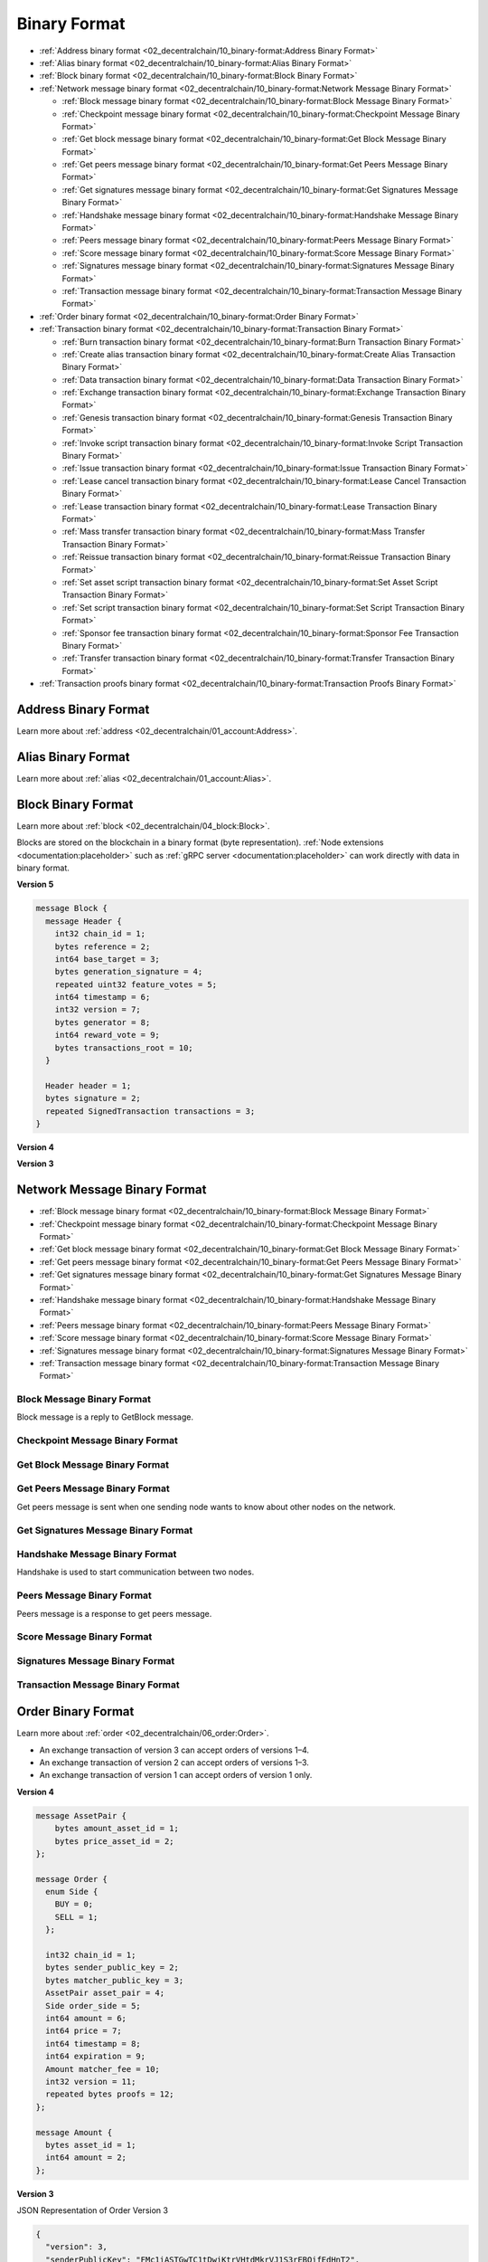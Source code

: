 *************
Binary Format
*************

* :ref:`Address binary format <02_decentralchain/10_binary-format:Address Binary Format>`
* :ref:`Alias binary format <02_decentralchain/10_binary-format:Alias Binary Format>`
* :ref:`Block binary format <02_decentralchain/10_binary-format:Block Binary Format>`
* :ref:`Network message binary format <02_decentralchain/10_binary-format:Network Message Binary Format>`

  * :ref:`Block message binary format <02_decentralchain/10_binary-format:Block Message Binary Format>`
  * :ref:`Checkpoint message binary format <02_decentralchain/10_binary-format:Checkpoint Message Binary Format>`
  * :ref:`Get block message binary format <02_decentralchain/10_binary-format:Get Block Message Binary Format>`
  * :ref:`Get peers message binary format <02_decentralchain/10_binary-format:Get Peers Message Binary Format>`
  * :ref:`Get signatures message binary format <02_decentralchain/10_binary-format:Get Signatures Message Binary Format>`
  * :ref:`Handshake message binary format <02_decentralchain/10_binary-format:Handshake Message Binary Format>`
  * :ref:`Peers message binary format <02_decentralchain/10_binary-format:Peers Message Binary Format>`
  * :ref:`Score message binary format <02_decentralchain/10_binary-format:Score Message Binary Format>`
  * :ref:`Signatures message binary format <02_decentralchain/10_binary-format:Signatures Message Binary Format>`
  * :ref:`Transaction message binary format <02_decentralchain/10_binary-format:Transaction Message Binary Format>`

* :ref:`Order binary format <02_decentralchain/10_binary-format:Order Binary Format>`
* :ref:`Transaction binary format <02_decentralchain/10_binary-format:Transaction Binary Format>`

  * :ref:`Burn transaction binary format <02_decentralchain/10_binary-format:Burn Transaction Binary Format>`
  * :ref:`Create alias transaction binary format <02_decentralchain/10_binary-format:Create Alias Transaction Binary Format>`
  * :ref:`Data transaction binary format <02_decentralchain/10_binary-format:Data Transaction Binary Format>`
  * :ref:`Exchange transaction binary format <02_decentralchain/10_binary-format:Exchange Transaction Binary Format>`
  * :ref:`Genesis transaction binary format <02_decentralchain/10_binary-format:Genesis Transaction Binary Format>`
  * :ref:`Invoke script transaction binary format <02_decentralchain/10_binary-format:Invoke Script Transaction Binary Format>`
  * :ref:`Issue transaction binary format <02_decentralchain/10_binary-format:Issue Transaction Binary Format>`
  * :ref:`Lease cancel transaction binary format <02_decentralchain/10_binary-format:Lease Cancel Transaction Binary Format>`
  * :ref:`Lease transaction binary format <02_decentralchain/10_binary-format:Lease Transaction Binary Format>`
  * :ref:`Mass transfer transaction binary format <02_decentralchain/10_binary-format:Mass Transfer Transaction Binary Format>`
  * :ref:`Reissue transaction binary format <02_decentralchain/10_binary-format:Reissue Transaction Binary Format>`
  * :ref:`Set asset script transaction binary format <02_decentralchain/10_binary-format:Set Asset Script Transaction Binary Format>`
  * :ref:`Set script transaction binary format <02_decentralchain/10_binary-format:Set Script Transaction Binary Format>`
  * :ref:`Sponsor fee transaction binary format <02_decentralchain/10_binary-format:Sponsor Fee Transaction Binary Format>`
  * :ref:`Transfer transaction binary format <02_decentralchain/10_binary-format:Transfer Transaction Binary Format>`

* :ref:`Transaction proofs binary format <02_decentralchain/10_binary-format:Transaction Proofs Binary Format>`

Address Binary Format
=====================

Learn more about :ref:`address <02_decentralchain/01_account:Address>`.

.. csv-table:: Address Binary Format
  :file: ../_static/02_decentralchain/tables/035_Address-Binary-Format.csv 
  :header-rows: 1 
  :class: longtable
  :widths: 1 2 2 1 4

Alias Binary Format
===================

Learn more about :ref:`alias <02_decentralchain/01_account:Alias>`.

.. csv-table:: Alias Binary Format
  :file: ../_static/02_decentralchain/tables/036_Alias-Binary-Format.csv 
  :header-rows: 1 
  :class: longtable
  :widths: 1 2 2 2 4

Block Binary Format
===================

Learn more about :ref:`block <02_decentralchain/04_block:Block>`.

Blocks are stored on the blockchain in a binary format (byte representation). :ref:`Node extensions <documentation:placeholder>` such as :ref:`gRPC server <documentation:placeholder>` can work directly with data in binary format.

:strong:`Version 5`

.. code-block:: none

  message Block {
    message Header {
      int32 chain_id = 1;
      bytes reference = 2;
      int64 base_target = 3;
      bytes generation_signature = 4;
      repeated uint32 feature_votes = 5;
      int64 timestamp = 6;
      int32 version = 7;
      bytes generator = 8;
      int64 reward_vote = 9;
      bytes transactions_root = 10;
    }

    Header header = 1;
    bytes signature = 2;
    repeated SignedTransaction transactions = 3;
  }

.. csv-table:: Block Binary Format Version 5
  :file: ../_static/02_decentralchain/tables/037_Block-Binary-Format-V5.csv 
  :header-rows: 1 
  :class: longtable
  :widths: 1 3

:strong:`Version 4`

.. csv-table:: Block Binary Format Version 4
  :file: ../_static/02_decentralchain/tables/038_Block-Binary-Format-V4.csv 
  :header-rows: 1 
  :class: longtable
  :widths: 1 2 2 2 2

:strong:`Version 3`

.. csv-table:: Block Binary Format Version 3
  :file: ../_static/02_decentralchain/tables/039_Block-Binary-Format-V3.csv 
  :header-rows: 1 
  :class: longtable
  :widths: 1 2 2 2 2

Network Message Binary Format	
=============================

* :ref:`Block message binary format <02_decentralchain/10_binary-format:Block Message Binary Format>`
* :ref:`Checkpoint message binary format <02_decentralchain/10_binary-format:Checkpoint Message Binary Format>`
* :ref:`Get block message binary format <02_decentralchain/10_binary-format:Get Block Message Binary Format>`
* :ref:`Get peers message binary format <02_decentralchain/10_binary-format:Get Peers Message Binary Format>`
* :ref:`Get signatures message binary format <02_decentralchain/10_binary-format:Get Signatures Message Binary Format>`
* :ref:`Handshake message binary format <02_decentralchain/10_binary-format:Handshake Message Binary Format>`
* :ref:`Peers message binary format <02_decentralchain/10_binary-format:Peers Message Binary Format>`
* :ref:`Score message binary format <02_decentralchain/10_binary-format:Score Message Binary Format>`
* :ref:`Signatures message binary format <02_decentralchain/10_binary-format:Signatures Message Binary Format>`
* :ref:`Transaction message binary format <02_decentralchain/10_binary-format:Transaction Message Binary Format>`

Block Message Binary Format
---------------------------

Block message is a reply to GetBlock message.

.. csv-table:: Block Message Binary Format
  :file: ../_static/02_decentralchain/tables/040_Block-Message-Binary-Format.csv 
  :header-rows: 1 
  :class: longtable
  :widths: 1 2 1 1

Checkpoint Message Binary Format
--------------------------------

.. csv-table:: Checkpoint Message Binary Format
  :file: ../_static/02_decentralchain/tables/041_Checkpoint-Message-Binary-Format.csv 
  :header-rows: 1 
  :class: longtable
  :widths: 1 2 1 1

Get Block Message Binary Format
-------------------------------

.. csv-table:: Get Block Message Binary Format
  :file: ../_static/02_decentralchain/tables/042_Get-Block-Message-Binary-Format.csv 
  :header-rows: 1 
  :class: longtable
  :widths: 1 2 1 1

Get Peers Message Binary Format
-------------------------------

Get peers message is sent when one sending node wants to know about other nodes on the network.

.. csv-table:: Get Peers Message Binary Format
  :file: ../_static/02_decentralchain/tables/043_Get-Peers-Message-Binary-Format.csv 
  :header-rows: 1 
  :class: longtable
  :widths: 1 2 1 1

Get Signatures Message Binary Format
------------------------------------

.. csv-table:: Get Signatures Message Binary Format
  :file: ../_static/02_decentralchain/tables/044_Get-Signatures-Message-Binary-Format.csv 
  :header-rows: 1 
  :class: longtable
  :widths: 1 2 1 1

Handshake Message Binary Format
-------------------------------

Handshake is used to start communication between two nodes.

.. csv-table:: Handshake Message Binary Format
  :file: ../_static/02_decentralchain/tables/045_Handshake-Message-Binary-Format.csv 
  :header-rows: 1 
  :class: longtable
  :widths: 1 3 1 1

Peers Message Binary Format
---------------------------

Peers message is a response to get peers message.

.. csv-table:: Peers Message Binary Format
  :file: ../_static/02_decentralchain/tables/046_Peers-Message-Binary-Format.csv 
  :header-rows: 1 
  :class: longtable
  :widths: 1 2 1 1

Score Message Binary Format
---------------------------

.. csv-table:: Score Message Binary Format
  :file: ../_static/02_decentralchain/tables/047_Score-Message-Binary-Format.csv 
  :header-rows: 1 
  :class: longtable
  :widths: 1 2 1 1

Signatures Message Binary Format
--------------------------------

.. csv-table:: Signatures Message Binary Format
  :file: ../_static/02_decentralchain/tables/048_Signatures-Message-Binary-Format.csv 
  :header-rows: 1 
  :class: longtable
  :widths: 1 2 1 1

Transaction Message Binary Format
---------------------------------

.. csv-table:: Transaction Message Binary Format
  :file: ../_static/02_decentralchain/tables/049_Transaction-Message-Binary-Format.csv 
  :header-rows: 1 
  :class: longtable
  :widths: 1 2 1 1

Order Binary Format
===================

Learn more about :ref:`order <02_decentralchain/06_order:Order>`.

* An exchange transaction of version 3 can accept orders of versions 1–4.
* An exchange transaction of version 2 can accept orders of versions 1–3.
* An exchange transaction of version 1 can accept orders of version 1 only.

:strong:`Version 4`

.. code-block:: none

  message AssetPair {
      bytes amount_asset_id = 1;
      bytes price_asset_id = 2;
  };

  message Order {
    enum Side {
      BUY = 0;
      SELL = 1;
    };

    int32 chain_id = 1;
    bytes sender_public_key = 2;
    bytes matcher_public_key = 3;
    AssetPair asset_pair = 4;
    Side order_side = 5;
    int64 amount = 6;
    int64 price = 7;
    int64 timestamp = 8;
    int64 expiration = 9;
    Amount matcher_fee = 10;
    int32 version = 11;
    repeated bytes proofs = 12;
  };

  message Amount {
    bytes asset_id = 1;
    int64 amount = 2;
  };

.. csv-table:: Order Binary Format Version 4
  :file: ../_static/02_decentralchain/tables/050_Order-Binary-Format-V4.csv 
  :header-rows: 1 
  :class: longtable
  :widths: 1 1 4

:strong:`Version 3`

.. csv-table:: Order Binary Format Version 3
  :file: ../_static/02_decentralchain/tables/051_Order-Binary-Format-V3.csv 
  :header-rows: 1 
  :class: longtable
  :widths: 1 3 1 2 1 3

JSON Representation of Order Version 3

.. code-block:: none

  {
    "version": 3,
    "senderPublicKey": "FMc1iASTGwTC1tDwiKtrVHtdMkrVJ1S3rEBQifEdHnT2",
    "matcherPublicKey": "7kPFrHDiGw1rCm7LPszuECwWYL3dMf6iMifLRDJQZMzy",
    "assetPair": {
      "amountAsset": "BrjUWjndUanm5VsJkbUip8VRYy6LWJePtxya3FNv4TQa",
      "priceAsset": null
    },
    "orderType": "buy",
    "amount": 150000000,
    "timestamp": 1548660872383,
    "expiration": 1551252872383,
    "matcherFee": 300000,
    "proofs": [
      "YNPdPqEUGRW42bFyGqJ8VLHHBYnpukna3NSin26ERZargGEboAhjygenY67gKNgvP5nm5ZV8VGZW3bNtejSKGEa"
    ],
    "id": "Ho6Y16AKDrySs5VTa983kjg3yCx32iDzDHpDJ5iabXka",
    "sender": "3PEFvFmyyZC1n4sfNWq6iwAVhzUT87RTFcA",
    "price": 1799925005, 
  }

:strong:`Version 2`

.. csv-table:: Order Binary Format Version 2
  :file: ../_static/02_decentralchain/tables/052_Order-Binary-Format-V2.csv 
  :header-rows: 1 
  :class: longtable
  :widths: 1 3 3 2

:strong:`Version 1`

.. csv-table:: Order Binary Format Version 1
  :file: ../_static/02_decentralchain/tables/053_Order-Binary-Format-V1.csv 
  :header-rows: 1 
  :class: longtable
  :widths: 1 3 3 2

The price listed for amount asset in price asset :math:`* 10^8`. Expiration is order time to live, timestamp in future, max :math:`= 30` days in future. The signature is calculated from the following bytes:

.. csv-table:: Order Binary Format Version 1 Bytes
  :file: ../_static/02_decentralchain/tables/054_Order-Binary-Format-V1-Bytes.csv 
  :header-rows: 1 
  :class: longtable
  :widths: 1 3 3 2

Transaction Binary Format
=========================

Learn more about :ref:`transaction <02_decentralchain/03_transaction:Transaction>`.

Transactions are stored on the blockchain in a binary format (byte representation). :ref:`Node extensions <documentation:placeholder>` such as :ref:`gRPC server <documentation:placeholder>` can work directly with data in binary format.
The transaction signature and ID are also formed on the basis of the binary format, namely the transaction body bytes. The contents of transaction body bytes is given in the description of the binary format of each type and version of the transaction. Normally the transaction body bytes include all transaction fields, with the exception of the following fields:

* Transaction ID (it is not stored on the blockchain),
* Version flag,
* Proofs or signature, depending on the version of the transaction.

The guideline for generating a signature and ID is given in the :ref:`cryptographic practical details <02_decentralchain/09_protocol:Cryptographic Practical Details>` article. All strings are UTF-8 encoded.

Protobuf
--------

Protobuf facilitates the development of client libraries for the DecentralChain blockchain, as it avoids serialization errors and streamlines the creation of a correctly signed transaction. How to generate a transaction signature using protobuf:

* Download the `protocol buffers package <https://github.com/protocolbuffers/protobuf/releases/>`_ for your programming language. Generate the Transaction class on the basis of transaction.proto.
* Fill in the transaction fields.

   * Asset IDs should be specified in the binary format.
   * Addresses should be specified in the shortened binary format (without the first two and the last four bytes). See the :ref:`address binary format <02_decentralchain/10_binary-format:Address Binary Format>`) article.

* Serialize the transaction object to get transaction body bytes. Detailed instructions for various programming languages are provided in `protocol buffers tutorials <https://developers.google.com/protocol-buffers/docs/tutorials>`_.
* Generate the signature for the transaction body bytes with the Curve25519 function using sender private key bytes.

The byte representation of a transaction based on the protobuf schema must not contain default values. Make sure that your protocol buffers compiler does not write the field value when serializing if it is equal to the default value for this data type, otherwise the transaction signature will be invalid. Send the signed transaction to a node:

* If you use your own node and :ref:`gRPC server <documentation:placeholder>`, send the SignedTransaction object.
* If you use :ref:`Node REST API <documentation:placeholder>`, compose the JSON representation of the transaction and add the base58-encoded signature to the proof array. Send the transaction to a node using POST /transactions/broadcast method.

.. code-block:: none

  message SignedTransaction {
    Transaction transaction = 1;
    repeated bytes proofs = 2;
  }

  message Transaction {
    int32 chain_id = 1;
    bytes sender_public_key = 2;
    Amount fee = 3;
    int64 timestamp = 4;
    int32 version = 5;

    oneof data {
      GenesisTransactionData genesis = 101;
      PaymentTransactionData payment = 102;
      IssueTransactionData issue = 103;
      TransferTransactionData transfer = 104;
      ReissueTransactionData reissue = 105;
      BurnTransactionData burn = 106;
      ExchangeTransactionData exchange = 107;
      LeaseTransactionData lease = 108;
      LeaseCancelTransactionData lease_cancel = 109;
      CreateAliasTransactionData create_alias = 110;
      MassTransferTransactionData mass_transfer = 111;
      DataTransactionData data_transaction = 112;
      SetScriptTransactionData set_script = 113;
      SponsorFeeTransactionData sponsor_fee = 114;
      SetAssetScriptTransactionData set_asset_script = 115;
      InvokeScriptTransactionData invoke_script = 116;
      UpdateAssetInfoTransactionData update_asset_info = 117;
    };
  };

  message Amount {
    bytes asset_id = 1;
    int64 amount = 2;
  };

.. csv-table:: Transaction Binary Format
  :file: ../_static/02_decentralchain/tables/055_Transaction-Binary-Format.csv 
  :header-rows: 1 
  :class: longtable
  :widths: 1 2 3

The fields that depend on the type of transaction are described in the following articles:

* :ref:`Burn transaction binary format <02_decentralchain/10_binary-format:Burn Transaction Binary Format>`
* :ref:`Create alias transaction binary format <02_decentralchain/10_binary-format:Create Alias Transaction Binary Format>`
* :ref:`Data transaction binary format <02_decentralchain/10_binary-format:Data Transaction Binary Format>`
* :ref:`Exchange transaction binary format <02_decentralchain/10_binary-format:Exchange Transaction Binary Format>`
* :ref:`Genesis transaction binary format <02_decentralchain/10_binary-format:Genesis Transaction Binary Format>`
* :ref:`Invoke script transaction binary format <02_decentralchain/10_binary-format:Invoke Script Transaction Binary Format>`
* :ref:`Issue transaction binary format <02_decentralchain/10_binary-format:Issue Transaction Binary Format>`
* :ref:`Lease cancel transaction binary format <02_decentralchain/10_binary-format:Lease Cancel Transaction Binary Format>`
* :ref:`Lease transaction binary format <02_decentralchain/10_binary-format:Lease Transaction Binary Format>`
* :ref:`Mass transfer transaction binary format <02_decentralchain/10_binary-format:Mass Transfer Transaction Binary Format>`
* :ref:`Reissue transaction binary format <02_decentralchain/10_binary-format:Reissue Transaction Binary Format>`
* :ref:`Set asset script transaction binary format <02_decentralchain/10_binary-format:Set Asset Script Transaction Binary Format>`
* :ref:`Set script transaction binary format <02_decentralchain/10_binary-format:Set Script Transaction Binary Format>`
* :ref:`Sponsor fee transaction binary format <02_decentralchain/10_binary-format:Sponsor Fee Transaction Binary Format>`
* :ref:`Transfer transaction binary format <02_decentralchain/10_binary-format:Transfer Transaction Binary Format>`
* :ref:`Update asset info transaction binary format <02_decentralchain/10_binary-format:Update Asset Info Transaction Binary Format>`

Burn Transaction Binary Format
------------------------------

Learn more about :ref:`burn transaction <02_decentralchain/03_transaction:Burn Transaction>`.

:strong:`Version 3`

.. code-block:: none

  message BurnTransactionData {
    Amount asset_amount = 1;
  };

  message Amount {
    bytes asset_id = 1;
    int64 amount = 2;
  };

.. csv-table:: Burn Transaction Binary Format Version 3
  :file: ../_static/02_decentralchain/tables/056_Burn-Transaction-Binary-Format-V3.csv 
  :header-rows: 1 
  :class: longtable
  :widths: 2 1 3

:strong:`Version 2`

.. csv-table:: Burn Transaction Binary Format Version 2
  :file: ../_static/02_decentralchain/tables/057_Burn-Transaction-Binary-Format-V2.csv 
  :header-rows: 1 
  :class: longtable
  :widths: 1 1 1 1 1 3

The fields :math:`2`, :math:`3`, :math:`4`, :math:`5`, :math:`6`, :math:`7`, :math:`8` and :math:`9` are the transaction body bytes.

:strong:`JSON Representation of Transaction`

.. code-block:: none

  {
    "type":6,
    "id":"csr25XQHT1c965Fg7cY2vJ7XHYVsudPYrUbdaFqgaqL",
    "sender":"3P9QZNrHbyxXj8P9VrJZmVu2euodNtA11UW",
    "senderPublicKey":"9GaQj7gktEiiS1TTTjGbVjU9bva3AbCiawZ11qFZenBX",
    "fee":100000,
    "feeAssetId":null,
    "timestamp":1548660675277,
    "proofs": [
      "61jCivdv3KTuTY6QHgxt4jaGrXcszWg3vb9TmUR26xv7mjWWwjyqs7X5VDUs9c2ksndaPogmdunHDdjWCuG1GGhh"
    ],
    "version":2,
    "assetId":"FVxhjrxZYTFCa9Bd4JYhRqXTjwKuhYbSAbD2DWhsGidQ",
    "amount":9999,
    "chainId":87,
    "height":1370971
  }

:strong:`Version 1`

.. csv-table:: Burn Transaction Binary Format Version 1
  :file: ../_static/02_decentralchain/tables/058_Burn-Transaction-Binary-Format-V1.csv 
  :header-rows: 1 
  :class: longtable
  :widths: 1 2 2 1 1

The fields :math:`1`, :math:`2`, :math:`3`, :math:`4`, :math:`5` and :math:`6` are the transaction body bytes.

Create Alias Transaction Binary Format
--------------------------------------

Learn more about :ref:`create alias transaction <02_decentralchain/03_transaction:Create Alias Transaction>`.

:strong:`Version 3`

.. code-block:: none

  message CreateAliasTransactionData {
    string alias = 1;
  };

.. csv-table:: Create Alias Transaction Binary Format Version 3
  :file: ../_static/02_decentralchain/tables/059_Create-Alias-Transaction-Binary-Format-V3.csv 
  :header-rows: 1 
  :class: longtable
  :widths: 1 2 1

:strong:`Version 2`

.. csv-table:: Create Alias Transaction Binary Format Version 2
  :file: ../_static/02_decentralchain/tables/060_Create-Alias-Transaction-Binary-Format-V2.csv 
  :header-rows: 1 
  :class: longtable
  :widths: 1 1 1 1 1 3

The fields :math:`2`, :math:`3`, :math:`4`, :math:`5`, :math:`6`, :math:`7` and :math:`8` are the transaction body bytes.   

:strong:`JSON Representation of Transaction`

.. code-block:: none

  {
    "type":10,
    "id":"5CZV9RouJs7uaRkZY741WDy9zV69npX1FTZqxo5fsryL",
    "sender":"3PNaua1fMrQm4TArqeTuakmY1u985CgMRk6",
    "senderPublicKey":"B3f8VFh6T2NGT26U7rHk2grAxn5zi9iLkg4V9uxG6C8q",
    "fee":100000,
    "feeAssetId":null,
    "timestamp":1548666019772,
    "proofs": [
      "3cUM8Eq5KfmbS6q1qHDfzhX98YzER1ocnVjVAHG9HSkQdw86zjqxUfmsUPVwnVgwu5zatt3ETLnNFteobRMyR8bY"
    ],
    "version":2,
    "alias":"2.1.0a",
    "height":1371063
  }

:strong:`Version 1`

.. csv-table:: Create Alias Transaction Binary Format Version 1
  :file: ../_static/02_decentralchain/tables/061_Create-Alias-Transaction-Binary-Format-V1.csv 
  :header-rows: 1 
  :class: longtable
  :widths: 1 2 2 2 2

The fields :math:`1`, :math:`2`, :math:`3`, :math:`4`, :math:`5` and :math:`6` are the transaction body bytes.

Data Transaction Binary Format
------------------------------

Learn more about :ref:`data transaction <02_decentralchain/03_transaction:Data Transaction>`.

:strong:`Version 2`

.. csv-table:: Data Transaction Binary Format Version 2
  :file: ../_static/02_decentralchain/tables/062_Data-Transaction-Binary-Format-V2.csv 
  :header-rows: 1 
  :class: longtable
  :widths: 1 1 3

The maximum number of entries is :math:`100`. The maximum data size (keys + values) is :math:`165,890` bytes.

:strong:`JSON Representation of Transaction`

.. code-block:: none

  {
    "type":12,
    "id":"EByjQAWDRGrmc8uy7xRGy2zsQXZQq59bav7h8oTTJyHC",
    "sender":"3PLZcCJyYQnfWfzhKXRA4rteCQC9J1ewf5K",
    "senderPublicKey":"BQMVwAHwf2WEEwRsCxtMVcSLrXUhJ3XtCLmSptLx2e6L",
    "fee":600000,
    "feeAssetId":null,
    "timestamp":1532116120299,
    "proofs": [
      "PZiAGq2ssi1ojh2Cc9dWrzmbuw9nJif2omsQ4dvonU31oiwsJQGbZiio3LG28otatFfFbHPfcX1JVCHwP5i4mKy"
    ],
    "version":1,
    "data": [
      {"key":"4900","type":"integer","value":24010000},{"key":"4901","type":"integer","value":24019801},
      {"key":"4902","type":"integer","value":24029604},{"key":"4903","type":"integer","value":24039409},
      {"key":"4904","type":"integer","value":24049216},{"key":"4905","type":"integer","value":24059025},
      {"key":"4906","type":"integer","value":24068836},{"key":"4907","type":"integer","value":24078649},
      {"key":"4908","type":"integer","value":24088464},{"key":"4909","type":"integer","value":24098281},
      {"key":"4910","type":"integer","value":24108100},{"key":"4911","type":"integer","value":24117921},
      {"key":"4912","type":"integer","value":24127744},{"key":"4913","type":"integer","value":24137569},
      {"key":"4914","type":"integer","value":24147396},{"key":"4915","type":"integer","value":24157225},
      {"key":"4916","type":"integer","value":24167056},{"key":"4917","type":"integer","value":24176889},
      {"key":"4918","type":"integer","value":24186724},{"key":"4919","type":"integer","value":24196561},
      {"key":"4920","type":"integer","value":24206400},{"key":"4921","type":"integer","value":24216241},
      {"key":"4922","type":"integer","value":24226084},{"key":"4923","type":"integer","value":24235929},
      {"key":"4924","type":"integer","value":24245776},{"key":"4925","type":"integer","value":24255625},
      {"key":"4926","type":"integer","value":24265476},{"key":"4927","type":"integer","value":24275329},
      {"key":"4928","type":"integer","value":24285184},{"key":"4929","type":"integer","value":24295041},
      {"key":"4930","type":"integer","value":24304900},{"key":"4931","type":"integer","value":24314761},
      {"key":"4932","type":"integer","value":24324624},{"key":"4933","type":"integer","value":24334489},
      {"key":"4934","type":"integer","value":24344356},{"key":"4935","type":"integer","value":24354225},
      {"key":"4936","type":"integer","value":24364096},{"key":"4937","type":"integer","value":24373969},
      {"key":"4938","type":"integer","value":24383844},{"key":"4939","type":"integer","value":24393721},
      {"key":"4940","type":"integer","value":24403600},{"key":"4941","type":"integer","value":24413481},
      {"key":"4942","type":"integer","value":24423364},{"key":"4943","type":"integer","value":24433249},
      {"key":"4944","type":"integer","value":24443136},{"key":"4945","type":"integer","value":24453025},
      {"key":"4946","type":"integer","value":24462916},{"key":"4947","type":"integer","value":24472809},
      {"key":"4948","type":"integer","value":24482704},{"key":"4949","type":"integer","value":24492601},
      {"key":"4950","type":"integer","value":24502500},{"key":"4951","type":"integer","value":24512401},
      {"key":"4952","type":"integer","value":24522304},{"key":"4953","type":"integer","value":24532209},
      {"key":"4954","type":"integer","value":24542116},{"key":"4955","type":"integer","value":24552025},
      {"key":"4956","type":"integer","value":24561936},{"key":"4957","type":"integer","value":24571849},
      {"key":"4958","type":"integer","value":24581764},{"key":"4959","type":"integer","value":24591681},
      {"key":"4960","type":"integer","value":24601600},{"key":"4961","type":"integer","value":24611521},
      {"key":"4962","type":"integer","value":24621444},{"key":"4963","type":"integer","value":24631369},
      {"key":"4964","type":"integer","value":24641296},{"key":"4965","type":"integer","value":24651225},
      {"key":"4966","type":"integer","value":24661156},{"key":"4967","type":"integer","value":24671089},
      {"key":"4968","type":"integer","value":24681024},{"key":"4969","type":"integer","value":24690961},
      {"key":"4970","type":"integer","value":24700900},{"key":"4971","type":"integer","value":24710841},
      {"key":"4972","type":"integer","value":24720784},{"key":"4973","type":"integer","value":24730729},
      {"key":"4974","type":"integer","value":24740676},{"key":"4975","type":"integer","value":24750625},
      {"key":"4976","type":"integer","value":24760576},{"key":"4977","type":"integer","value":24770529},
      {"key":"4978","type":"integer","value":24780484},{"key":"4979","type":"integer","value":24790441},
      {"key":"4980","type":"integer","value":24800400},{"key":"4981","type":"integer","value":24810361},
      {"key":"4982","type":"integer","value":24820324},{"key":"4983","type":"integer","value":24830289},
      {"key":"4984","type":"integer","value":24840256},{"key":"4985","type":"integer","value":24850225},
      {"key":"4986","type":"integer","value":24860196},{"key":"4987","type":"integer","value":24870169},
      {"key":"4988","type":"integer","value":24880144},{"key":"4989","type":"integer","value":24890121},
      {"key":"4990","type":"integer","value":24900100},{"key":"4991","type":"integer","value":24910081},
      {"key":"4992","type":"integer","value":24920064},{"key":"4993","type":"integer","value":24930049},
      {"key":"4994","type":"integer","value":24940036},{"key":"4995","type":"integer","value":24950025},
      {"key":"4996","type":"integer","value":24960016},{"key":"4997","type":"integer","value":24970009},
      {"key":"4998","type":"integer","value":24980004},{"key":"4999","type":"integer","value":24990001}
    ],
    "height":1091300
  }

:strong:`Version 1`

.. csv-table:: Data Transaction Binary Format Version 1
  :file: ../_static/02_decentralchain/tables/063_Data-Transaction-Binary-Format-V1.csv 
  :header-rows: 1 
  :class: longtable
  :widths: 1 1 1 1 1 3

The fields :math:`1`, :math:`2`, :math:`3`, :math:`4`, :math:`5`, :math:`6.1`, :math:`6.2`, :math:`6.3`, :math:`6.4`, :math:`6.5`, :math:`6.6`, :math:`6.7`, :math:`6.8`, :math:`6.9`, :math:`6.10`, :math:`6.[5 × N - 4]`, :math:`6.[5 × N - 3]`, :math:`6.[5 × N - 2]`, :math:`6.[5 × N - 1]`, :math:`6.[5 × N]`, :math:`7` and :math:`8` are the transaction body bytes. The maximum number of records is :math:`100`. The maximum size of transaction body bytes is  :math:`153,600` bytes.

Exchange Transaction Binary Format
----------------------------------

Learn more about :ref:`exchange transaction <02_decentralchain/03_transaction:Exchange Transaction>`.

:strong:`Version 3`

Exchange transaction of version 3 can accept orders of versions 1 –4.

.. code-block:: none

  message ExchangeTransactionData {
    int64 amount = 1;
    int64 price = 2;
    int64 buy_matcher_fee = 3;
    int64 sell_matcher_fee = 4;
    repeated Order orders = 5;
  };

.. csv-table:: Exchange Transaction Binary Format Version 3
  :file: ../_static/02_decentralchain/tables/064_Exchange-Transaction-Binary-Format-V3.csv 
  :header-rows: 1 
  :class: longtable
  :widths: 1 1 3

:strong:`Version 2`

Transaction version 2 can accept orders of version 1, 2 and 3.

.. csv-table:: Exchange Transaction Binary Format Version 2
  :file: ../_static/02_decentralchain/tables/065_Exchange-Transaction-Binary-Format-V2.csv 
  :header-rows: 1 
  :class: longtable
  :widths: 1 1 1 1 1 3

The fields :math:`1`, :math:`2`, :math:`3`, :math:`4.1`, :math:`4.2`, :math:`4.3`, :math:`5.1`, :math:`5.2`, :math:`5.3`, :math:`6`, :math:`6.6`, :math:`7`, :math:`8`, :math:`9`, :math:`10` and :math:`11` are the transaction body bytes. 

:strong:`JSON Representation of Transaction`

.. code-block:: none

 {
    "type":6,
    "id":"csr25XQHT1c965Fg7cY2vJ7XHYVsudPYrUbdaFqgaqL",
    "sender":"3P9QZNrHbyxXj8P9VrJZmVu2euodNtA11UW",
    "senderPublicKey":"9GaQj7gktEiiS1TTTjGbVjU9bva3AbCiawZ11qFZenBX",
    "fee":100000,
    "feeAssetId":null,
    "timestamp":1548660675277,
    "proofs": [
      "61jCivdv3KTuTY6QHgxt4jaGrXcszWg3vb9TmUR26xv7mjWWwjyqs7X5VDUs9c2ksndaPogmdunHDdjWCuG1GGhh"
    ],
    "version":2,
    "assetId":"FVxhjrxZYTFCa9Bd4JYhRqXTjwKuhYbSAbD2DWhsGidQ",
    "amount":9999,
    "chainId":87,
    "height":1370971
  }

:strong:`Version 1`

Transaction version 1 can accept orders of version 1 only.

.. csv-table:: Exchange Transaction Binary Format Version 1
  :file: ../_static/02_decentralchain/tables/066_Exchange-Transaction-Binary-Format-V1.csv 
  :header-rows: 1 
  :class: longtable
  :widths: 1 1 1 1 3

The fields :math:`1`, :math:`2`, :math:`3`, :math:`4`, :math:`5`, :math:`6`, :math:`7`, :math:`8`, :math:`9`, :math:`10` and :math:`11` are the transaction body bytes. 

Genesis Transaction Binary Format
---------------------------------

Learn more about :ref:`genesis transaction <02_decentralchain/03_transaction:Genesis Transaction>`.

.. csv-table:: Genesis Transaction Binary Format
  :file: ../_static/02_decentralchain/tables/067_Genesis-Transaction-Binary-Format.csv 
  :header-rows: 1 
  :class: longtable
  :widths: 1 2 1 1 1 2

:strong:`JSON Representation of Transaction`

.. code-block:: none

  {
    "type":1,
    "id":"2DVtfgXjpMeFf2PQCqvwxAiaGbiDsxDjSdNQkc5JQ74eWxjWFYgwvqzC4dn7iB1AhuM32WxEiVi1SGijsBtYQwn8",
    "fee":0,
    "timestamp":1465742577614,
    "signature":"2DVtfgXjpMeFf2PQCqvwxAiaGbiDsxDjSdNQkc5JQ74eWxjWFYgwvqzC4dn7iB1AhuM32WxEiVi1SGijsBtYQwn8",
    "recipient":"3PAWwWa6GbwcJaFzwqXQN5KQm7H96Y7SHTQ",
    "amount":9999999500000000,
    "height":1
  }

Invoke Script Transaction Binary Format
---------------------------------------

Learn more about :ref:`invoke script transaction <02_decentralchain/03_transaction:Invoke Script Transaction>`.

:strong:`Version 2`

.. code-block:: none

  message InvokeScriptTransactionData {
    Recipient d_app = 1;
    bytes function_call = 2;
    repeated Amount payments = 3;
  };

  message Recipient {
    oneof recipient {
      bytes public_key_hash = 1;
      string alias = 2;
    };
  };

  message Amount {
    bytes asset_id = 1;
    int64 amount = 2;
  };

.. csv-table:: Invoke Script Transaction Binary Format Version 2
  :file: ../_static/02_decentralchain/tables/068_Invoke-Script-Transaction-Binary-Format-V2.csv 
  :header-rows: 1 
  :class: longtable
  :widths: 1 1 3

The maximum size of d_app + function_call + payments is :math:`5120` bytes.

:strong:`JSON Representation of Transaction`

.. code-block:: none

  {
    "type":16,
    "id":"7CVjf5KGRRYj6UyTC2Etuu4cUxx9qQnCJox8vw9Gy9yq",
    "sender":"3P5rWeMzoaGBrXJDMifQDDjCMKWJGKTiVJU",
    "senderPublicKey":"4kKN9G7cZXGQujLQm9ss5gqB7TKX4A9jtFGt7DnHUoQ6",
    "fee":500000,
    "feeAssetId":null,
    "timestamp":1565537422938,
    "proofs": [
      "28s21sisoa7yHWWmmX8U78fbNHW4KXAS9GHD8XmaN77gJxbnP2Q3DssNWpmSQ6hBq6xS985W4YiTmgvENhfWPNt5"
    ],
    "version":1,
    "dApp":"3PJbknfXMsJzZmksmsKSMz56tVdDqF5GdNM",
    "payment":[],
    "call": {
      "function":"returnSellVST",
      "args": [
        {
          "type":"string",
          "value":"GiEBRfGhEeGqhPmLCjwJcYuakyvaz2GHGCfCzuinSKD"
        }
      ]
    },
    "height":1656369,
    "stateChanges": {
      "data": [
        {
          "key":"sell_GiEBRfGhEeGqhPmLCjwJcYuakyvaz2GHGCfCzuinSKD_spent",
          "type":"integer",
          "value":10000000000
        }
      ],
      "transfers": [
        {
          "address":"3P5rWeMzoaGBrXJDMifQDDjCMKWJGKTiVJU",
          "asset":"4LHHvYGNKJUg5hj65aGD5vgScvCBmLpdRFtjokvCjSL8",
          "amount":10000000000
        }
      ],
      "issues":[],
      "reissues":[],
      "burns":[],
      "sponsorFees":[],
      "leases":[],
      "leaseCancels":[],
      "invokes":[]
    }
  }

:strong:`Version 1`

.. csv-table:: Invoke Script Transaction Binary Format Version 1
  :file: ../_static/02_decentralchain/tables/069_Invoke-Script-Transaction-Binary-Format-V1.csv 
  :header-rows: 1 
  :class: longtable
  :widths: 1 1 1 1 1 3

The maximum number of payments is :math:`10`.  The maximum size of transaction including proofs is :math:`5120` bytes.

Issue Transaction Binary Format
-------------------------------

Learn more about :ref:`issue transaction <02_decentralchain/03_transaction:Issue Transaction>`.

:strong:`Version 3`

.. code-block:: none

  message IssueTransactionData {
    string name = 1;
    string description = 2;
    int64 amount = 3;
    int32 decimals = 4;
    bool reissuable = 5;
    bytes script = 6;
  };

.. csv-table:: Issue Transaction Binary Format Version 3
  :file: ../_static/02_decentralchain/tables/070_Issue-Transaction-Binary-Format-V3.csv 
  :header-rows: 1 
  :class: longtable
  :widths: 1 1 3

:strong:`Version 2`

.. csv-table:: Issue Transaction Binary Format Version 2
  :file: ../_static/02_decentralchain/tables/071_Issue-Transaction-Binary-Format-V2.csv 
  :header-rows: 1 
  :class: longtable
  :widths: 1 1 1 1 1 3

The fields :math:`2`, :math:`3`, :math:`4`, :math:`5`, :math:`6.1`, :math:`6.2`, :math:`7.1`, :math:`7.2`, :math:`8`, :math:`9`, :math:`10`, :math:`11`, :math:`12`, :math:`13.1`, :math:`13.2` and :math:`13.3` are the transaction body bytes. 

:strong:`JSON Representation of Transaction`

.. code-block:: none

  {
    "type":3,
    "id":"FTQvw9zdYirRksUFCKDvor3hiu2NiUjXEPTDEcircqti",
    "sender":"3PPP59J1pToCk7fPs4d5EK5PoHJMeQRJCTb",
    "senderPublicKey":"E8Y8ywedRS9usVvvcuczn9hsSg1SNkQVBMcNeQEnjDTP",
    "fee":100000000,
    "feeAssetId":null,
    "timestamp":1548666518362,
    "proofs": [
      "3X7GpKW1ztto1aJN5tQNByaGZ9jGkaxZNo4BT268obZckbXuNQHGKjAUxtqcSEes5aZNMaQi2JYBGeKpcaPTxpSC"
    ],
    "version":2,
    "assetId":"FTQvw9zdYirRksUFCKDvor3hiu2NiUjXEPTDEcircqti",
    "name":"DCVN",
    "quantity":990000000000000000,
    "reissuable":false,
    "decimals":8,
    "description":"Tài chính cho nền dân chủ",
    "script":null,
    "chainId":87,
    "height":1371069
  }

:strong:`Version 1`

.. csv-table:: Issue Transaction Binary Format Version 1
  :file: ../_static/02_decentralchain/tables/072_Issue-Transaction-Binary-Format-V1.csv 
  :header-rows: 1 
  :class: longtable
  :widths: 1 2 1 1 1

The fields :math:`3`, :math:`4`, :math:`5.1`, :math:`5.2`, :math:`6.1`, :math:`6.2`, :math:`7`, :math:`8`, :math:`9`, :math:`10` and :math:`11` are the transaction body bytes. 

Lease Cancel Transaction Binary Format
--------------------------------------

Learn more about :ref:`lease cancel transaction <02_decentralchain/03_transaction:Lease Cancel Transaction>`

:strong:`Version 3`

.. code-block:: none

  message LeaseCancelTransactionData {
    bytes lease_id = 1;
  };
 
.. csv-table:: Lease Cancel Transaction Binary Format Version 3
  :file: ../_static/02_decentralchain/tables/073_Lease-Cancel-Transaction-Binary-Format-V3.csv 
  :header-rows: 1 
  :class: longtable
  :widths: 1 1 1

:strong:`Version 2`

.. csv-table:: Lease Cancel Transaction Binary Format Version 2
  :file: ../_static/02_decentralchain/tables/074_Lease-Cancel-Transaction-Binary-Format-V2.csv 
  :header-rows: 1 
  :class: longtable
  :widths: 1 1 1 1 1 3

The fields :math:`2`, :math:`3`, :math:`4`, :math:`5`, :math:`6`, :math:`7`, and :math:`8` are the transaction body bytes. 

:strong:`JSON Representation of Transaction`

.. code-block:: none

  {
    "type":9,
    "id":"7siEtrJAvmVzM1WDX6v9RN4qkiCtk7qQEeD5ZhE6955E",
    "sender":"3PMBXG13f89pq3WyJHHKX2m5zN6kt2CEkHQ",
    "senderPublicKey":"BEPNBjo9Pi9hJ3hVtxpwyEfXCW3qWUNk5dMD7aFdiHsa",
    "fee":100000,
    "feeAssetId":null,
    "timestamp":1548660629957,
    "proofs": [
      "3cqVVsaEDzBz367KTBFGgMXEYJ2r3yLWd4Ha8r3GzmAFsm2CZ3GeNW22wqxfK4LNRFgsM5kCWRVhf6gu2Nv6zVqW"
    ],
    "version":2,
    "leaseId":"BggRaeNCVmzuFGohzF4dQeYXSWr8i5zNSnGtdKc5eGrY",
    "chainId":87,
    "height":1370970,
    "lease": {
      "id":"BggRaeNCVmzuFGohzF4dQeYXSWr8i5zNSnGtdKc5eGrY",
      "originTransactionId":"BggRaeNCVmzuFGohzF4dQeYXSWr8i5zNSnGtdKc5eGrY",
      "sender":"3PMBXG13f89pq3WyJHHKX2m5zN6kt2CEkHQ",
      "recipient":"3PMWRsRDy882VR2viKPrXhtjAQx7ygQcnea",
      "amount":406813214,
      "height":1363095,
      "status":"canceled",
      "cancelHeight":1370970,
      "cancelTransactionId":"7siEtrJAvmVzM1WDX6v9RN4qkiCtk7qQEeD5ZhE6955E"
    }
  }

:strong:`Version 1`

.. csv-table:: Lease Cancel Transaction Binary Format Version 1
  :file: ../_static/02_decentralchain/tables/075_Lease-Cancel-Transaction-Binary-Format-V1.csv 
  :header-rows: 1 
  :class: longtable
  :widths: 1 3 1 1 2

The fields :math:`1`, :math:`2`, :math:`3`, :math:`4`, and :math:`5` are the transaction body bytes. 

Lease Transaction Binary Format
-------------------------------

Learn more about :ref:`lease transaction <02_decentralchain/03_transaction:Lease Transaction>`.

:strong:`Version 3`

.. code-block:: none

  message LeaseTransactionData {
    Recipient recipient = 1;
    int64 amount = 2;
  };
  
  message Recipient {
    oneof recipient {
      bytes public_key_hash = 1;
      string alias = 2;
    };
  };
 
.. csv-table:: Lease Transaction Binary Format Version 3
  :file: ../_static/02_decentralchain/tables/076_Lease-Transaction-Binary-Format-V3.csv 
  :header-rows: 1 
  :class: longtable
  :widths: 1 1 3

:strong:`Version 2`

.. csv-table:: Lease Transaction Binary Format Version 2
  :file: ../_static/02_decentralchain/tables/077_Lease-Transaction-Binary-Format-V2.csv 
  :header-rows: 1 
  :class: longtable
  :widths: 1 1 1 1 1 3

The fields :math:`2`, :math:`3`, :math:`4`, :math:`5`, :math:`6`, :math:`7`, :math:`8` and :math:`9` are the transaction body bytes. 

:strong:`JSON Representation of Transaction`

.. code-block:: none

  {
    "type":8,
    "id":"J6jZCzLpWJX8EDVhopKFx1mcbFizLGHVb44dvqPzH4QS",
    "sender":"3PMYNm8hshzCNjZ8GpPta5SyN7qBTEzS7Kw",
    "senderPublicKey":"GNswAY61mER5ZyUFeDBo1UyKGkPSSmmnd6yj7axN2n8f",
    "fee":100000,
    "feeAssetId":null,
    "timestamp":1548660916755,
    "proofs": [
      "2opTj7mGKXLRajkJ78wN4ctSWqTeWtvisHaR8BnL2amqJ2KB313BbcpDYJKcqr7o7EpYjL5tppMz2pGjUMWbJe9b"
    ],
    "version":2,
    "amount":14000000000,
    "recipient":"3PMWRsRDy882VR2viKPrXhtjAQx7ygQcnea",
    "height":1370973,
    "status":"canceled"
  }

:strong:`Version 1`

.. csv-table:: Lease Transaction Binary Format Version 1
  :file: ../_static/02_decentralchain/tables/078_Lease-Transaction-Binary-Format-V1.csv 
  :header-rows: 1 
  :class: longtable
  :widths: 1 2 2 1 3 

The fields :math:`1`, :math:`2`, :math:`3`, :math:`4`, :math:`5` and :math:`6` are the transaction body bytes. 

Mass Transfer Transaction Binary Format
---------------------------------------

Learn more about :ref:`mass transfer transaction <02_decentralchain/03_transaction:Mass Transfer Transaction>`.

:strong:`Version 2`

.. code-block:: none

  message MassTransferTransactionData {
    message Transfer {
      Recipient recipient = 1;
      int64 amount = 2;
    };
    bytes asset_id = 1;
    repeated Transfer transfers = 2;
    bytes attachment = 3;
  };

  message Recipient {
    oneof recipient {
      bytes public_key_hash = 1;
      string alias = 2;
    };
  }
 
.. csv-table:: Mass Transaction Binary Format Version 2
  :file: ../_static/02_decentralchain/tables/079_Mass-Transaction-Binary-Format-V2.csv 
  :header-rows: 1 
  :class: longtable
  :widths: 1 1 3 

The maximim number of transfers is :math:`100`.

:strong:`JSON Representation of Transaction`

.. code-block:: none

  {
    "type":11,
    "id":"3LRfudet7avpQcW1AdauiBGb8SSRAaoCugDzngDPLVcv",
    "sender":"3P2rvn2Hpz6pJcH8oPNrwLsetvYP852QQ2m",
    "senderPublicKey":"5DphrhGy6MM4N3yxfB2uR2oFUkp2MNMpSzhZ4uJEm3U1",
    "fee":5100000,
    "feeAssetId":null,
    "timestamp":1528973951321,
    "proofs": [
      "FmGBaWABAy5bif7Qia2LWQ5B4KNmBnbXETL1mE6XEy4AAMjftt3FrxAa8x2pZ9ux391oY5c2c6ZSDEM4nzrvJDo"
    ],
    "version":1,
    "assetId":"Fx2rhWK36H1nfXsiD4orNpBm2QG1JrMhx3eUcPVcoZm2",
    "attachment":"xZBWqm9Ddt5BJVFvHUaQwB7Dsj78UQ5HatQjD8VQKj4CHG48WswJxUUeHEDZJkHgt9LycUpHBFc8ENu8TF8vvnDJCgfy1NeKaUNydqy9vkACLZjSqaVmvfaM3NQB",
    "transferCount":6,
    "totalAmount":500000000000,
    "transfers": [
      {"recipient":"3PHnjQrdK389SbzwPEJHYKzhCqWvaoy3GQB","amount":5000000000},
      {"recipient":"3PGNLwUG2GPpw74teTAxXFLxgFt3T2uQJsF","amount":5000000000},
      {"recipient":"3P5kQneM9EdpVUbFLgefD385LLYTXY5J32c","amount":5000000000},
      {"recipient":"3P2j9FZyygnVDCQvmSc41VCAKwwCQm8QUhA","amount":5000000000},
      {"recipient":"3PNBZutLvMpjzxGAiQGqQuDyanhWyLi2Fhi","amount":5000000000},
      {"recipient":"3P84vdYxzDPFbS5zj9J6yCkmKKA2QMo1DKA","amount":5000000000},
    ],
    "height":1041197
  }

:strong:`Version 1`

.. csv-table:: Mass Transaction Binary Format Version 1
  :file: ../_static/02_decentralchain/tables/080_Mass-Transaction-Binary-Format-V1.csv 
  :header-rows: 1 
  :class: longtable
  :widths: 1 1 1 1 1 3 

The fields :math:`1`, :math:`2`, :math:`3`, :math:`4.1`, :math:`4.2`, :math:`5.1`, :math:`5.2`, :math:`5.3`, :math:`5.4`, :math:`5.5`, :math:`5.[2 × N]`, :math:`5.[2 × N + 1]`, :math:`6`, :math:`7`, :math:`8.1` and :math:`8.2` are the transaction body bytes. 

Reissue Transaction Binary Format
---------------------------------

Learn more about :ref:`reissue transaction <02_decentralchain/03_transaction:Reissue Transaction>`.

:strong:`Version 3`

.. code-block:: none

  message ReissueTransactionData {
    Amount asset_amount = 1;
    bool reissuable = 2;
  };

  message Amount {
    bytes asset_id = 1;
    int64 amount = 2;
  };

.. csv-table:: Reissue Transaction Binary Format Version 3
  :file: ../_static/02_decentralchain/tables/081_Reissue-Transaction-Binary-Format-V3.csv 
  :header-rows: 1 
  :class: longtable
  :widths: 1 1 3

:strong:`Version 2`

.. csv-table:: Reissue Transaction Binary Format Version 2
  :file: ../_static/02_decentralchain/tables/082_Reissue-Transaction-Binary-Format-V2.csv 
  :header-rows: 1 
  :class: longtable
  :widths: 1 2 1 1 1 3 


The fields :math:`2`, :math:`3`, :math:`4`, :math:`5`, :math:`6`, :math:`7`, :math:`8`, :math:`9` and :math:`10` are the transaction body bytes. 

:strong:`JSON Representation of Transaction`

.. code-block:: none

  {
    "type":5,
    "id":"27ETigYaHym2Zbdp4x1gnXnZPF1VJCqQpXmhszC35Qac",
    "sender":"3PLJciboJqgKsZWLj7k1VariHgre6uu4S2T",
    "senderPublicKey":"DjYEAb3NsQiB6QdmVAzkwJh7iLgUs3yDLf7oFEeuZjfM",
    "fee":100000000,
    "feeAssetId":null,
    "timestamp":1548521785933,
    "proofs": [
      "5mEveeUwBdBqe8naNoV5eAe5vj6fk8U743eHGkhxhs3v9PMsb3agHqpe4EtzpUFdpASJegXyjrGSbynZg557cnSq"
    ],
    "version":2,
    "assetId":"GA4gB3Lf3AQdF1vBCbqGMTeDrkUxY7L83xskRx6Z7kEH",
    "quantity":200000,
    "reissuable":true,
    "chainId":87,
    "height":1368623
  }

:strong:`Version 1`

 .. csv-table:: Reissue Transaction Binary Format Version 1
  :file: ../_static/02_decentralchain/tables/083_Reissue-Transaction-Binary-Format-V1.csv 
  :header-rows: 1 
  :class: longtable
  :widths: 1 2 2 1 3 

The fields :math:`3`, :math:`4`, :math:`5`, :math:`6`, :math:`7`, :math:`8` and :math:`9` are the transaction body bytes. 

Set Asset Script Transaction Binary Format
------------------------------------------

Learn more about :ref:`set asset script transaction <02_decentralchain/03_transaction:Set Asset Script Transaction>`.

:strong:`Version 2`

.. code-block:: none

  message SetAssetScriptTransactionData {
    bytes asset_id = 1;
    bytes script = 2;
  };

.. csv-table:: Set Asset Script Transaction Binary Format Version 2
  :file: ../_static/02_decentralchain/tables/084_Set-Asset-Transaction-Binary-Format-V2.csv 
  :header-rows: 1 
  :class: longtable
  :widths: 1 1 2

The maximim number of transfers is :math:`100`.

:strong:`JSON Representation of Transaction`

.. code-block:: none

  {
    "type":15,
    "id":"FwYSpmVDbWQ2BA5NCBZ9z5GSjY39PSyfNZzBayDiMA88",
    "sender":"3P67JUW8Djit7hMjKhADmn6CWvKPbRuh2sQ",
    "senderPublicKey":"AwQYJRHZNd9bvF7C13uwnPiLQfTzvDFJe7DTUXxzrGQS",
    "fee":100000000,
    "feeAssetId":null,
    "timestamp":1547201038106,
    "proofs": [
      "nzYhVKmRmd7BiFDDfrFVnY6Yo98xDGsKrBLWentF7ibe4P9cGWg4RtomHum2NEMBhuyZb5yjThcW7vsCLg7F8NQ"
    ],
    "version":1,
    "assetId":"7qJUQFxniMQx45wk12UdZwknEW9cDgvfoHuAvwDNVjYv",
    "script":"base64:AQa3b8tH",
    "chainId":87,
    "height":1346345
  }

:strong:`Version 1`

 .. csv-table:: Set Asset Script Transaction Binary Format Version 1
  :file: ../_static/02_decentralchain/tables/085_Set-Asset-Transaction-Binary-Format-V1.csv 
  :header-rows: 1 
  :class: longtable
  :widths: 1 2 1 1 1 3

The fields :math:`2`, :math:`3`, :math:`4`, :math:`5`, :math:`6`, :math:`7`, :math:`8`, :math:`9.1`, :math:`9.2` and :math:`9.3` are the transaction body bytes. 

Set Script Transaction Binary Format
------------------------------------

Learn more about :ref:`set script transaction <02_decentralchain/03_transaction:Set Script Transaction>`.

:strong:`Version 2`

.. code-block:: none

  message SetScriptTransactionData {
    bytes script = 1;
  };
 
.. csv-table:: Set Script Transaction Binary Format Version 2
  :file: ../_static/02_decentralchain/tables/086_Set-Script-Transaction-Binary-Format-V2.csv 
  :header-rows: 1 
  :class: longtable
  :widths: 1 1 1

:strong:`JSON Representation of Transaction`

.. code-block:: none

  {
    "type":13,
    "id":"8Nwjd2tcQWff3S9WAhBa7vLRNpNnigWqrTbahvyfMVrU",
    "sender":"3PBSduYkK7GQxVFWkKWMq8GQkVdAGX71hTx",
    "senderPublicKey":"3LZmDK7vuSBsDmFLxJ4qihZynUz8JF9e88dNu5fsus5p",
    "fee":2082496,
    "feeAssetId":null,
    "timestamp":1537973512182,
    "proofs": [
      "V45jPG1nuEnwaYb9jTKQCJpRskJQvtkBcnZ45WjZUbVdNTi1KijVikJkDfMNcEdSBF8oGDYZiWpVTdLSn76mV57"
    ],
    "version":1,
    "script":"base64:AQQAAAAEaW5hbAIAAAAESW5hbAQAAAAFZWxlbmECAAAAB0xlbnVza2EEAAAABGxvdmUCAAAAC0luYWxMZW51c2thCQAAAAAAAAIJAAEsAAAAAgUAAAAEaW5hbAUAAAAFZWxlbmEFAAAABGxvdmV4ZFt5",
    "chainId":87,
    "height":1190001
  }

:strong:`Version 1`

.. csv-table:: Set Script Transaction Binary Format Version 1
  :file: ../_static/02_decentralchain/tables/087_Set-Script-Transaction-Binary-Format-V1.csv 
  :header-rows: 1 
  :class: longtable
  :widths: 1 1 1 1 1 3 

Sponsor Fee Transaction Binary Format
-------------------------------------

Learn more about :ref:`sponsor fee transaction <02_decentralchain/03_transaction:Sponsor Fee Transaction>`.

:strong:`Version 2`

.. code-block:: none

  message SponsorFeeTransactionData {
    Amount min_fee = 1;
  };

  message Amount {
    bytes asset_id = 1;
    int64 amount = 2;
  };
 
.. csv-table:: Sponsor Fee Transaction Binary Format Version 2
  :file: ../_static/02_decentralchain/tables/088_Sponsor-Fee-Transaction-Binary-Format-V2.csv 
  :header-rows: 1 
  :class: longtable
  :widths: 1 1 3

:strong:`JSON Representation of Transaction`

.. code-block:: none

  {
    "type":14,
    "id":"7EL2XEGP1By427BeLcHPYeVnBzGsXen4egMAwQpWGBVR",
    "sender":"3PHrS6VNPRtUD8MHkfkmELavL8JnGtSq5sx",
    "senderPublicKey":"5v5D5pqzKGBejtvtEeyDJXG28iQwMViu1uuetEcyQp9v",
    "fee":100000000,
    "feeAssetId":null,
    "timestamp":1534448057070,
    "proofs": [
      "3Q4JS4ujrGxAqp8LMXR9zZJC4tJ7YHiTo4SvMgrPhufo2UtR5x9JAaCGDjEr7qWXFDPJk7vWL8eapQkS45Dx1kcb"
    ],
    "version":1,
    "assetId":"FN76goSi7hQn6gQ8aezKVwyDvhkWx5ekXbP3sNLWqavN",
    "minSponsoredAssetFee":10,
    "height":1130205
  }

:strong:`Version 1`

.. csv-table:: Sponsor Fee Transaction Binary Format Version 1
  :file: ../_static/02_decentralchain/tables/089_Sponsor-Fee-Transaction-Binary-Format-V1.csv 
  :header-rows: 1 
  :class: longtable
  :widths: 1 1 1 1 1 3 

The fields :math:`4`, :math:`5`, :math:`6`, :math:`7`, :math:`8`, :math:`9` and :math:`10` are the transaction body bytes. 

Transfer Transaction Binary Format
----------------------------------

Learn more about :ref:`transfer transaction <02_decentralchain/03_transaction:Transfer Transaction>`.

:strong:`Version 3`

.. code-block:: none

  message TransferTransactionData {
    Recipient recipient = 1;
    Amount amount = 2;
    bytes attachment = 3;
  };

  message Recipient {
    oneof recipient {
      bytes public_key_hash = 1;
      string alias = 2;
    };

  message Amount {
    bytes asset_id = 1;
    int64 amount = 2;
  };

.. csv-table:: Transfer Transaction Binary Format Version 3
  :file: ../_static/02_decentralchain/tables/090_Transfer-Transaction-Binary-Format-V3.csv 
  :header-rows: 1 
  :class: longtable
  :widths: 1 1 3 

:strong:`Version 2`

.. csv-table:: Transfer Transaction Binary Format Version 2
  :file: ../_static/02_decentralchain/tables/091_Transfer-Transaction-Binary-Format-V2.csv 
  :header-rows: 1 
  :class: longtable
  :widths: 1 1 1 1 1 3 

:strong:`JSON Representation of Transaction`

.. code-block:: none

  {
    "type":4,
    "id":"2UMEGNXwiRzyGykG8voDgxnwHA7w5aX5gmxdcf9DZZjL",
    "sender":"3PCeQD3nAyHmzDSYBUnSPDWf9qxqzVU2sjh",
    "senderPublicKey":"6kn1XPDh2XUjVAgznxNousHq3EnKKLx7BRWyJzVFU76J",
    "fee":100000,
    "feeAssetId":null,
    "timestamp":1583160322998,
    "proofs": [
      "2z5fnoigbsCBqRPWqTDeDmGJF6qJwnm2WLspen6c6qziTc73sBh9Kh81kPhUT9DGg7ANwqsXMxQauEvyw3RxNH7z"
    ],
    "version":2,
    "recipient":"3P45uRnyVygTnbEJNxc2CHLUiC4izQxbuuS",
    "assetId":"51LxAtwBXapvvTFSbbh4nLyWFxH6x8ocfNvrXxbTChze",
    "feeAsset":null,
    "amount":30077000000,
    "attachment":"2d6RhvQATwGbyv7dKT3L77758iJx",
    "height":1954598
  }

:strong:`Version 1`

.. csv-table:: Transfer Transaction Binary Format Version 1
  :file: ../_static/02_decentralchain/tables/092_Transfer-Transaction-Binary-Format-V1.csv 
  :header-rows: 1 
  :class: longtable
  :widths: 1 1 1 1 3 

Update Asset Info Transaction Binary Format
-------------------------------------------

Learn more about :ref:`update asset info transaction <02_decentralchain/03_transaction:Update Asset Info Transaction>`.

:strong:`Version 1`

.. code-block:: none

  message UpdateAssetInfoTransactionData {
    bytes asset_id = 1;
    string name = 2;
    string description = 3;
  }

.. csv-table:: Update Asset Info Transaction Binary Format Version 1
 :file: ../_static/02_decentralchain/tables/093_Update-Asset-Info-Transaction-Binary-Format-V1.csv
 :header-rows: 1 
 :class: longtable
 :widths: 1 1 1

Transaction Proofs Binary Format
================================

.. csv-table:: Transaction Proofs Binary Format
 :file: ../_static/02_decentralchain/tables/094_Transaction-Proofs-Binary-Format.csv
 :header-rows: 1 
 :class: longtable
 :widths: 1 3 3 1 3

The maximum number of proofs is :math:`8`.
